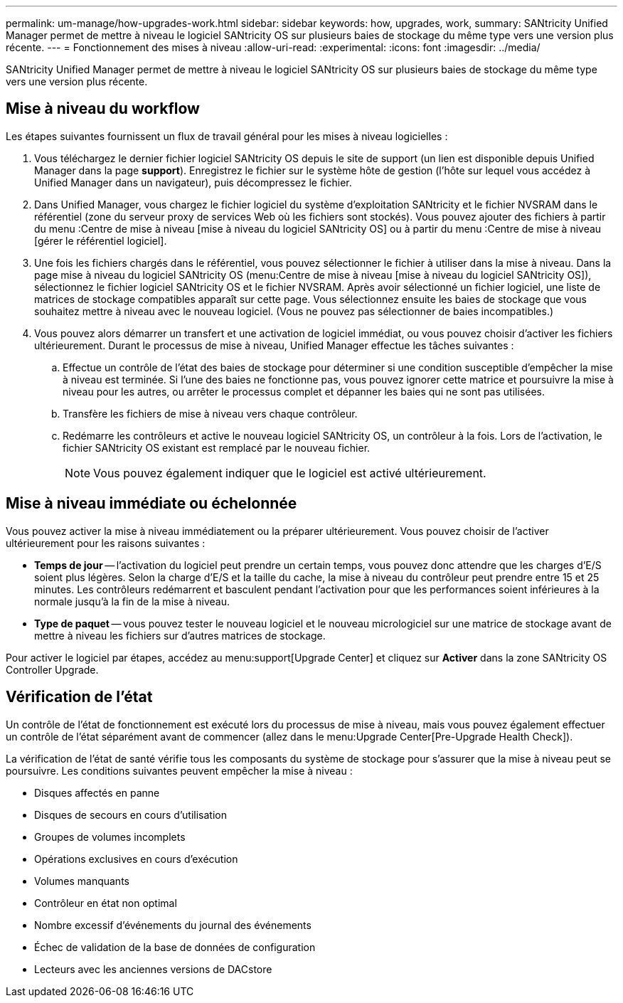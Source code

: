 ---
permalink: um-manage/how-upgrades-work.html 
sidebar: sidebar 
keywords: how, upgrades, work, 
summary: SANtricity Unified Manager permet de mettre à niveau le logiciel SANtricity OS sur plusieurs baies de stockage du même type vers une version plus récente. 
---
= Fonctionnement des mises à niveau
:allow-uri-read: 
:experimental: 
:icons: font
:imagesdir: ../media/


[role="lead"]
SANtricity Unified Manager permet de mettre à niveau le logiciel SANtricity OS sur plusieurs baies de stockage du même type vers une version plus récente.



== Mise à niveau du workflow

Les étapes suivantes fournissent un flux de travail général pour les mises à niveau logicielles :

. Vous téléchargez le dernier fichier logiciel SANtricity OS depuis le site de support (un lien est disponible depuis Unified Manager dans la page *support*). Enregistrez le fichier sur le système hôte de gestion (l'hôte sur lequel vous accédez à Unified Manager dans un navigateur), puis décompressez le fichier.
. Dans Unified Manager, vous chargez le fichier logiciel du système d'exploitation SANtricity et le fichier NVSRAM dans le référentiel (zone du serveur proxy de services Web où les fichiers sont stockés). Vous pouvez ajouter des fichiers à partir du menu :Centre de mise à niveau [mise à niveau du logiciel SANtricity OS] ou à partir du menu :Centre de mise à niveau [gérer le référentiel logiciel].
. Une fois les fichiers chargés dans le référentiel, vous pouvez sélectionner le fichier à utiliser dans la mise à niveau. Dans la page mise à niveau du logiciel SANtricity OS (menu:Centre de mise à niveau [mise à niveau du logiciel SANtricity OS]), sélectionnez le fichier logiciel SANtricity OS et le fichier NVSRAM. Après avoir sélectionné un fichier logiciel, une liste de matrices de stockage compatibles apparaît sur cette page. Vous sélectionnez ensuite les baies de stockage que vous souhaitez mettre à niveau avec le nouveau logiciel. (Vous ne pouvez pas sélectionner de baies incompatibles.)
. Vous pouvez alors démarrer un transfert et une activation de logiciel immédiat, ou vous pouvez choisir d'activer les fichiers ultérieurement. Durant le processus de mise à niveau, Unified Manager effectue les tâches suivantes :
+
.. Effectue un contrôle de l'état des baies de stockage pour déterminer si une condition susceptible d'empêcher la mise à niveau est terminée. Si l'une des baies ne fonctionne pas, vous pouvez ignorer cette matrice et poursuivre la mise à niveau pour les autres, ou arrêter le processus complet et dépanner les baies qui ne sont pas utilisées.
.. Transfère les fichiers de mise à niveau vers chaque contrôleur.
.. Redémarre les contrôleurs et active le nouveau logiciel SANtricity OS, un contrôleur à la fois. Lors de l'activation, le fichier SANtricity OS existant est remplacé par le nouveau fichier.
+
[NOTE]
====
Vous pouvez également indiquer que le logiciel est activé ultérieurement.

====






== Mise à niveau immédiate ou échelonnée

Vous pouvez activer la mise à niveau immédiatement ou la préparer ultérieurement. Vous pouvez choisir de l'activer ultérieurement pour les raisons suivantes :

* *Temps de jour* -- l'activation du logiciel peut prendre un certain temps, vous pouvez donc attendre que les charges d'E/S soient plus légères. Selon la charge d'E/S et la taille du cache, la mise à niveau du contrôleur peut prendre entre 15 et 25 minutes. Les contrôleurs redémarrent et basculent pendant l'activation pour que les performances soient inférieures à la normale jusqu'à la fin de la mise à niveau.
* *Type de paquet* -- vous pouvez tester le nouveau logiciel et le nouveau micrologiciel sur une matrice de stockage avant de mettre à niveau les fichiers sur d'autres matrices de stockage.


Pour activer le logiciel par étapes, accédez au menu:support[Upgrade Center] et cliquez sur *Activer* dans la zone SANtricity OS Controller Upgrade.



== Vérification de l'état

Un contrôle de l'état de fonctionnement est exécuté lors du processus de mise à niveau, mais vous pouvez également effectuer un contrôle de l'état séparément avant de commencer (allez dans le menu:Upgrade Center[Pre-Upgrade Health Check]).

La vérification de l'état de santé vérifie tous les composants du système de stockage pour s'assurer que la mise à niveau peut se poursuivre. Les conditions suivantes peuvent empêcher la mise à niveau :

* Disques affectés en panne
* Disques de secours en cours d'utilisation
* Groupes de volumes incomplets
* Opérations exclusives en cours d'exécution
* Volumes manquants
* Contrôleur en état non optimal
* Nombre excessif d'événements du journal des événements
* Échec de validation de la base de données de configuration
* Lecteurs avec les anciennes versions de DACstore

